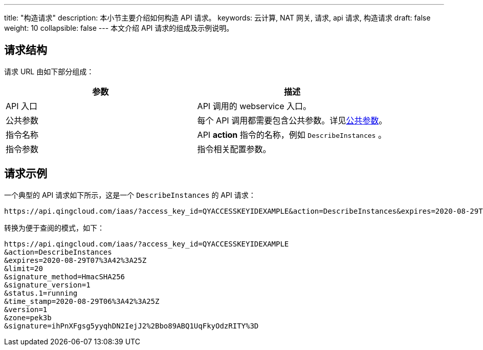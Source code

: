 ---
title: "构造请求"
description: 本小节主要介绍如何构造 API 请求。
keywords: 云计算, NAT 网关, 请求, api 请求, 构造请求
draft: false
weight: 10
collapsible: false
---
本文介绍 API 请求的组成及示例说明。

== 请求结构

请求 URL 由如下部分组成：

|===
| 参数 | 描述

| API 入口
| API 调用的 webservice 入口。

| 公共参数
| 每个 API 调用都需要包含公共参数。详见link:../parameters[公共参数]。

| 指令名称
| API *action* 指令的名称，例如 `DescribeInstances` 。

| 指令参数
| 指令相关配置参数。

|===

== 请求示例

一个典型的 API 请求如下所示，这是一个 `DescribeInstances` 的 API 请求：

[,url]
----
https://api.qingcloud.com/iaas/?access_key_id=QYACCESSKEYIDEXAMPLE&action=DescribeInstances&expires=2020-08-29T07%3A42%3A25Z&limit=20&signature_method=HmacSHA256&signature_version=1&status.1=running&time_stamp=2020-08-29T06%3A42%3A25Z&version=1&zone=pek3b&signature=ihPnXFgsg5yyqhDN2IejJ2%2Bbo89ABQ1UqFkyOdzRITY%3D
----

转换为便于查阅的模式，如下：

[,url]
----
https://api.qingcloud.com/iaas/?access_key_id=QYACCESSKEYIDEXAMPLE
&action=DescribeInstances
&expires=2020-08-29T07%3A42%3A25Z
&limit=20
&signature_method=HmacSHA256
&signature_version=1
&status.1=running
&time_stamp=2020-08-29T06%3A42%3A25Z
&version=1
&zone=pek3b
&signature=ihPnXFgsg5yyqhDN2IejJ2%2Bbo89ABQ1UqFkyOdzRITY%3D
----

